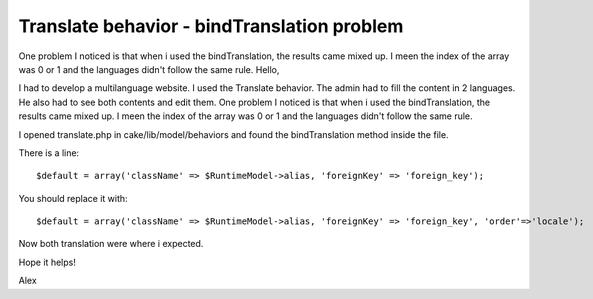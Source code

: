 Translate behavior - bindTranslation problem
============================================

One problem I noticed is that when i used the bindTranslation, the
results came mixed up. I meen the index of the array was 0 or 1 and
the languages didn't follow the same rule.
Hello,

I had to develop a multilanguage website.
I used the Translate behavior. The admin had to fill the content in 2
languages. He also had to see both contents and edit them.
One problem I noticed is that when i used the bindTranslation, the
results came mixed up. I meen the index of the array was 0 or 1 and
the languages didn't follow the same rule.

I opened translate.php in cake/lib/model/behaviors and found the
bindTranslation method inside the file.

There is a line:

::

    
    $default = array('className' => $RuntimeModel->alias, 'foreignKey' => 'foreign_key');

You should replace it with:

::

    
    $default = array('className' => $RuntimeModel->alias, 'foreignKey' => 'foreign_key', 'order'=>'locale');

Now both translation were where i expected.

Hope it helps!

Alex


.. author:: alexdeefuse
.. categories:: articles, tutorials
.. tags:: ,Tutorials

